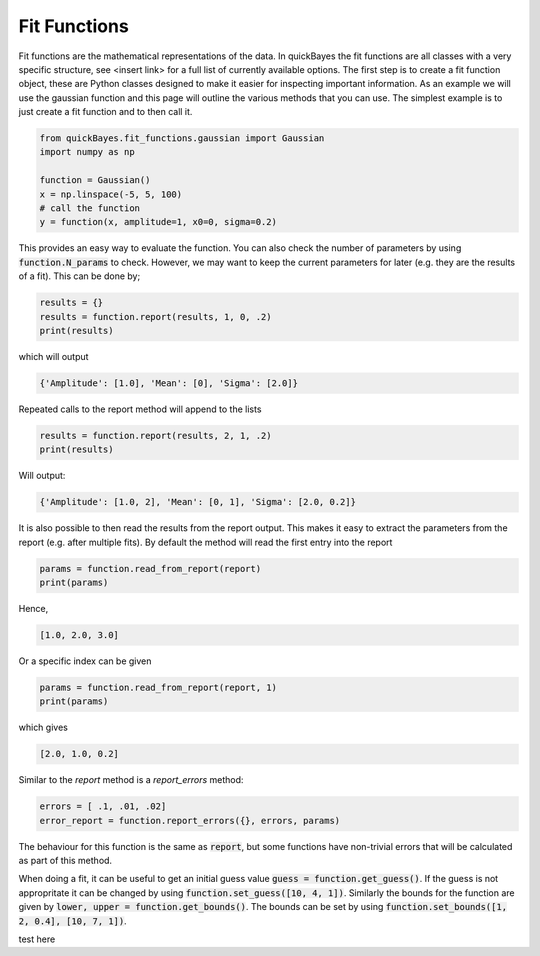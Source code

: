 Fit Functions
=============

Fit functions are the mathematical representations of the data.
In quickBayes the fit functions are all classes with a very specific structure, see <insert link> for a full list of currently available options.
The first step is to create a fit function object, these are Python classes designed to make it easier for inspecting important information.
As an example we will use the gaussian function and this page will outline the various methods that you can use.
The simplest example is to just create a fit function and to then call it.

.. code-block:: python

  from quickBayes.fit_functions.gaussian import Gaussian
  import numpy as np

  function = Gaussian()
  x = np.linspace(-5, 5, 100)
  # call the function
  y = function(x, amplitude=1, x0=0, sigma=0.2)

This provides an easy way to evaluate the function.
You can also check the number of parameters by using :code:`function.N_params` to check.
However, we may want to keep the current parameters for later (e.g. they are the results of a fit).
This can be done by;

.. code-block:: python

  results = {}
  results = function.report(results, 1, 0, .2)
  print(results)

which will output

.. code-block:: python

  {'Amplitude': [1.0], 'Mean': [0], 'Sigma': [2.0]}

Repeated calls to the report method will append to the lists

.. code-block:: python

  results = function.report(results, 2, 1, .2)
  print(results)

Will output:

.. code-block:: python

  {'Amplitude': [1.0, 2], 'Mean': [0, 1], 'Sigma': [2.0, 0.2]}

It is also possible to then read the results from the report output.
This makes it easy to extract the parameters from the report (e.g. after multiple fits).
By default the method will read the first entry into the report

.. code-block:: python

  params = function.read_from_report(report)
  print(params)

Hence,

.. code-block:: python

  [1.0, 2.0, 3.0]

Or a specific index can be given

.. code-block:: python

  params = function.read_from_report(report, 1)
  print(params)

which gives

.. code-block:: python

  [2.0, 1.0, 0.2]

Similar to the `report` method is a `report_errors` method:

.. code-block:: python

   errors = [ .1, .01, .02]
   error_report = function.report_errors({}, errors, params)

The behaviour for this function is the same as :code:`report`, but some functions have non-trivial errors that will be calculated as part of this method.

When doing a fit, it can be useful to get an initial guess value :code:`guess = function.get_guess()`.
If the guess is not appropritate it can be changed by using :code:`function.set_guess([10, 4, 1])`.
Similarly the bounds for the function are given by :code:`lower, upper = function.get_bounds()`.
The bounds can be set by using :code:`function.set_bounds([1, 2, 0.4], [10, 7, 1])`.

test here
